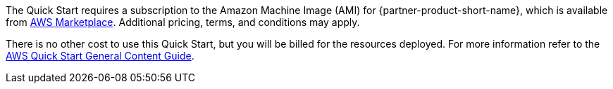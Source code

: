 // Include details about any licenses and how to sign up. Provide links as appropriate.

The Quick Start requires a subscription to the Amazon Machine Image (AMI) for {partner-product-short-name}, which is available from https://aws.amazon.com/marketplace/[AWS Marketplace^]. Additional pricing, terms, and conditions may apply.

There is no other cost to use this Quick Start, but you will be billed for the resources deployed. For more information refer to the http://general-content-file[AWS Quick Start General Content Guide^].
